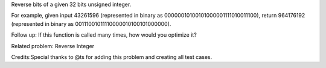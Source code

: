 Reverse bits of a given 32 bits unsigned integer.

For example, given input 43261596 (represented in binary as
00000010100101000001111010011100), return 964176192 (represented in
binary as 00111001011110000010100101000000).

Follow up: If this function is called many times, how would you optimize
it?

Related problem: Reverse Integer

Credits:Special thanks to @ts for adding this problem and creating all
test cases.
